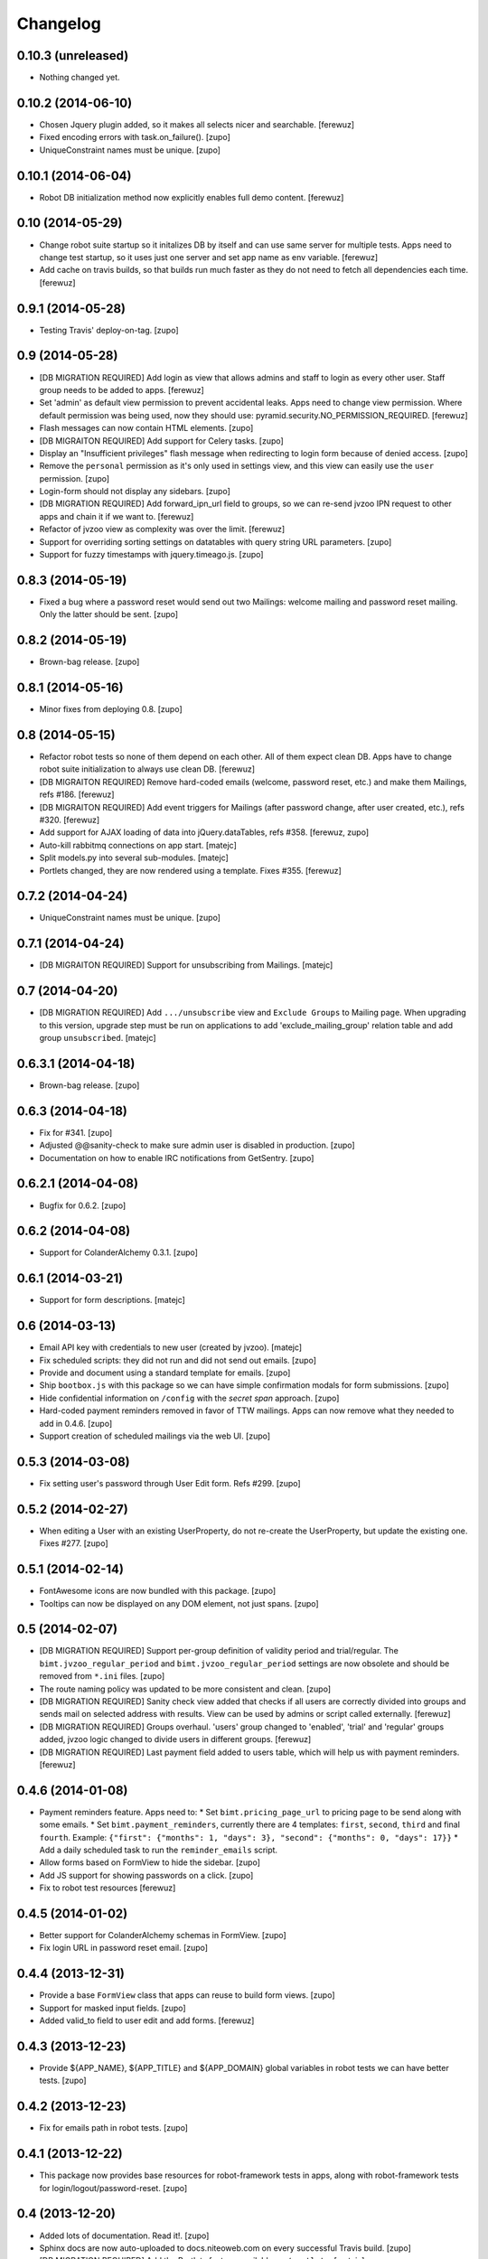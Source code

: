 Changelog
=========


0.10.3 (unreleased)
-------------------

- Nothing changed yet.


0.10.2 (2014-06-10)
-------------------

- Chosen Jquery plugin added, so it makes all selects nicer and searchable.
  [ferewuz]

- Fixed encoding errors with task.on_failure().
  [zupo]

- UniqueConstraint names must be unique.
  [zupo]


0.10.1 (2014-06-04)
-------------------

- Robot DB initialization method now explicitly enables full demo content.
  [ferewuz]


0.10 (2014-05-29)
-----------------

- Change robot suite startup so it initalizes DB by itself and can use same
  server for multiple tests. Apps need to change test startup, so it uses just
  one server and set app name as env variable.
  [ferewuz]

- Add cache on travis builds, so that builds run much faster as they do not
  need to fetch all dependencies each time.
  [ferewuz]


0.9.1 (2014-05-28)
------------------

- Testing Travis' deploy-on-tag.
  [zupo]


0.9 (2014-05-28)
----------------

- [DB MIGRATION REQUIRED] Add login as view that allows admins and staff to
  login as every other user. Staff group needs to be added to apps.
  [ferewuz]

- Set 'admin' as default view permission to prevent accidental leaks.
  Apps need to change view permission. Where default permission was being used,
  now they should use: pyramid.security.NO_PERMISSION_REQUIRED.
  [ferewuz]

- Flash messages can now contain HTML elements.
  [zupo]

- [DB MIGRAITON REQUIRED] Add support for Celery tasks.
  [zupo]

- Display an "Insufficient privileges" flash message when redirecting to
  login form because of denied access.
  [zupo]

- Remove the ``personal`` permission as it's only used in settings view, and
  this view can easily use the ``user`` permission.
  [zupo]

- Login-form should not display any sidebars.
  [zupo]

- [DB MIGRATION REQUIRED] Add forward_ipn_url field to groups, so we can
  re-send jvzoo IPN request to other apps and chain it if we want to.
  [ferewuz]

- Refactor of jvzoo view as complexity was over the limit.
  [ferewuz]

- Support for overriding sorting settings on datatables with query string
  URL parameters.
  [zupo]

- Support for fuzzy timestamps with jquery.timeago.js.
  [zupo]


0.8.3 (2014-05-19)
------------------

- Fixed a bug where a password reset would send out two Mailings: welcome
  mailing and password reset mailing. Only the latter should be sent.
  [zupo]


0.8.2 (2014-05-19)
------------------

- Brown-bag release.
  [zupo]


0.8.1 (2014-05-16)
------------------

- Minor fixes from deploying 0.8.
  [zupo]


0.8 (2014-05-15)
----------------

- Refactor robot tests so none of them depend on each other. All of
  them expect clean DB. Apps have to change robot suite initialization to
  always use clean DB.
  [ferewuz]

- [DB MIGRAITON REQUIRED] Remove hard-coded emails (welcome, password reset,
  etc.) and make them Mailings, refs #186.
  [ferewuz]

- [DB MIGRAITON REQUIRED] Add event triggers for Mailings (after password
  change, after user created, etc.), refs #320.
  [ferewuz]

- Add support for AJAX loading of data into jQuery.dataTables, refs #358.
  [ferewuz, zupo]

- Auto-kill rabbitmq connections on app start.
  [matejc]

- Split models.py into several sub-modules.
  [matejc]

- Portlets changed, they are now rendered using a template. Fixes #355.
  [ferewuz]


0.7.2 (2014-04-24)
------------------

- UniqueConstraint names must be unique.
  [zupo]


0.7.1 (2014-04-24)
------------------

- [DB MIGRAITON REQUIRED] Support for unsubscribing from Mailings.
  [matejc]


0.7 (2014-04-20)
----------------

- [DB MIGRATION REQUIRED] Add ``.../unsubscribe`` view and ``Exclude Groups``
  to Mailing page. When upgrading to this version, upgrade step must be run
  on applications to add 'exclude_mailing_group' relation table
  and add group ``unsubscribed``.
  [matejc]


0.6.3.1 (2014-04-18)
--------------------

- Brown-bag release.
  [zupo]


0.6.3 (2014-04-18)
------------------

- Fix for #341.
  [zupo]

- Adjusted @@sanity-check to make sure admin user is disabled in production.
  [zupo]

- Documentation on how to enable IRC notifications from GetSentry.
  [zupo]


0.6.2.1 (2014-04-08)
--------------------

- Bugfix for 0.6.2.
  [zupo]


0.6.2 (2014-04-08)
------------------

- Support for ColanderAlchemy 0.3.1.
  [zupo]


0.6.1 (2014-03-21)
------------------

- Support for form descriptions.
  [matejc]


0.6 (2014-03-13)
----------------

- Email API key with credentials to new user (created by jvzoo).
  [matejc]

- Fix scheduled scripts: they did not run and did not send out emails.
  [zupo]

- Provide and document using a standard template for emails.
  [zupo]

- Ship ``bootbox.js`` with this package so we can have simple confirmation
  modals for form submissions.
  [zupo]

- Hide confidential information on ``/config`` with the `secret span` approach.
  [zupo]

- Hard-coded payment reminders removed in favor of TTW mailings. Apps can now
  remove what they needed to add in 0.4.6.
  [zupo]

- Support creation of scheduled mailings via the web UI.
  [zupo]


0.5.3 (2014-03-08)
------------------

- Fix setting user's password through User Edit form. Refs #299.
  [zupo]


0.5.2 (2014-02-27)
------------------

- When editing a User with an existing UserProperty, do not re-create the
  UserProperty, but update the existing one. Fixes #277.
  [zupo]


0.5.1 (2014-02-14)
------------------

- FontAwesome icons are now bundled with this package.
  [zupo]

- Tooltips can now be displayed on any DOM element, not just spans.
  [zupo]


0.5 (2014-02-07)
----------------

- [DB MIGRATION REQUIRED] Support per-group definition of validity period and
  trial/regular. The ``bimt.jvzoo_regular_period`` and
  ``bimt.jvzoo_regular_period`` settings are now obsolete and should be removed
  from ``*.ini`` files.
  [zupo]

- The route naming policy was updated to be more consistent and clean.
  [zupo]

- [DB MIGRATION REQUIRED] Sanity check view added that checks if all users are
  correctly divided into groups and sends mail on selected address with
  results. View can be used by admins or script called externally.
  [ferewuz]

- [DB MIGRATION REQUIRED] Groups overhaul. 'users' group changed to 'enabled',
  'trial' and 'regular' groups added, jvzoo logic changed to divide users in
  different groups.
  [ferewuz]

- [DB MIGRATION REQUIRED] Last payment field added to users table, which will
  help us with payment reminders.
  [ferewuz]

0.4.6 (2014-01-08)
------------------

- Payment reminders feature. Apps need to:
  * Set ``bimt.pricing_page_url`` to pricing page to be send along with some emails.
  * Set ``bimt.payment_reminders``, currently there are 4 templates: ``first``, ``second``, ``third`` and final ``fourth``. Example: ``{"first": {"months": 1, "days": 3}, "second": {"months": 0, "days": 17}}``
  * Add a daily scheduled task to run the ``reminder_emails`` script.

- Allow forms based on FormView to hide the sidebar.
  [zupo]

- Add JS support for showing passwords on a click.
  [zupo]

- Fix to robot test resources
  [ferewuz]


0.4.5 (2014-01-02)
------------------

- Better support for ColanderAlchemy schemas in FormView.
  [zupo]

- Fix login URL in password reset email.
  [zupo]


0.4.4 (2013-12-31)
------------------

- Provide a base ``FormView`` class that apps can reuse to build form views.
  [zupo]

- Support for masked input fields.
  [zupo]

- Added valid_to field to user edit and add forms.
  [ferewuz]


0.4.3 (2013-12-23)
------------------

- Provide ${APP_NAME}, ${APP_TITLE} and ${APP_DOMAIN} global variables in robot
  tests we can have better tests.
  [zupo]


0.4.2 (2013-12-23)
------------------

- Fix for emails path in robot tests.
  [zupo]


0.4.1 (2013-12-22)
------------------

- This package now provides base resources for robot-framework tests in apps,
  along with robot-framework tests for login/logout/password-reset.
  [zupo]


0.4 (2013-12-20)
----------------

- Added lots of documentation. Read it!.
  [zupo]

- Sphinx docs are now auto-uploaded to docs.niteoweb.com on every successful
  Travis build.
  [zupo]

- [DB MIGRATION REQUIRED] Add the Portlets feature, available on ``/portlets``.
  [matejc]

- Util methods that are used in multiple applications added
  [ferewuz]

- Test coverage now at 100%, all the missing tests were added.
  [ferewuz]

- Support for nice searchable/sortable tables with jQuery.DataTables.
  [zupo]

- Add tests for views that didn't have them, tests for AuditLogEvent,
  small fix to user edit form.
  [ferewuz]

- [DB MIGRATION REQUIRED] We always store emails in lower-case.
  [zupo]


0.3.2 (2013-12-13)
------------------

- Libraries (such as pyramid_bimt) need to include compiled resources.
  [zupo]


0.3.1 (2013-12-13)
------------------

- Redirect user to value of settings entry named
  'bimt.disabled_user_redirect_path'. The value is path, ex: /settings
  [matejc]

- Added a non-admin user to 'add_default_content' for testing env.
  [matejc]

- Move flash messages back to the content area.
  [zupo]

- Various fixes for Fanstatic integration.
  [zupo]


0.3 (2013-12-12)
----------------

- Handle all static resources with Fanstatic. Overhaul of templates and
  CSS/JS files.
  [zupo]

- Redirect to user view after edit user.
  [matejc]

- Expired_subscriptions script now writes an AuditLog entry when disabling a
  user.
  [zupo]

- Allow views to hide the sidebar by setting the
  ``request.layout_manager.layout.hide_sidebar`` value to ``True``.
  [zupo]

- Fix for exceptions in verify password function, returns False on Exception.
  [matejc]


0.2.3 (2013-12-06)
------------------

- Overhaul of setting entries check, split them as default and production.
  [matejc]

- Config view at route /config where there is read only information about
  Pyramid setttings and environment variables.
  [matejc]

- Minor tweaks to welcome email.
  [zupo]

- Print to logger.info() on milestones in the JVZoo POST handling process.
  [zupo]


0.2.2 (2013-12-05)
------------------

- Additional fixes & tests for JVZoo integration.
  [zupo]

- Send more data to sentry using logger.exception().
  [zupo]


0.2.1 (2013-12-05)
------------------

- The jvzoo view was missing a renderer.
  [zupo]

- Fix "hash could not be identified" error.
  [zupo]


0.2 (2013-12-04)
----------------

- Integration with JVZoo Instant Payment Notification service. Apps need to:
  * Perform DB migration.
  * Set ``bimt.jvzoo_trial_period``, ``bimt.jvzoo_regular_period`` and
  ``bimt.jvzoo_secret_key`` settings.
  * Add a daily scheduled task to run the ``expire_subscriptions`` script.

- Rename ``IUserSignedUp`` to ``IUserCreated`` since users are created by the
  system, they do no sign up on themselves.
  [zupo]

- Remove ``IUserDeleted`` event, since we do not yet support deleting users.
  [zupo]

- Rewrite get methods in models classes to all be named in a consistent way:
  by_id(), by_email(), etc.
  [zupo]


0.1.9.1 (2013-12-03)
--------------------

- Fix raise-error/js.
  [zupo]


0.1.9 (2013-12-03)
------------------

- Support for integration with GetSentry. Apps need to provide the following:
   * include pyramid_raven in production.ini
   * configure sentry logger in production.ini
   * pass over SENTRY_DNS in Procfile



0.1.8 (2013-12-02)
------------------

- Moved ``/audit_log`` URL to ``/audit-log``.
  [zupo]

- Split ``views.py`` into ``views/`` sub-package.
  [zupo]

- Required options are ``mail.default_sender``, ``bimt.app_name``,
  ``bimt.app_title`` or application will fail at start. For example look
  at the ``development.ini``.
  [matejc]

- Add and edit user form, for now only email, full name and groups. All
  features are located in ``\users`` path. View/edit user options are in
  Options column for each member.
  [matejc]



0.1.7 (2013-11-27)
------------------

- Add fullname to /users and /user view.
  [matejc]

- Add bimt.piwik_site_id to default_layout.pt, trigger it by
  setting for example: `bimt.piwik_site_id = 102` to .ini file.
  [matejc]


0.1.6 (2013-11-10)
------------------

- Set correct unique constraint for ``key`` in ``UserProperty``.
  [zupo]

- More fixes to reset password email template.
  [zupo]


0.1.5 (2013-11-10)
------------------

- Fix reset password email template.
  [zupo]


0.1.4 (2013-11-10)
------------------

- Ignore ``tests/`` subpackage when doing Venusian scan.
  [zupo]


0.1.3 (2013-11-10)
------------------

- Added missing files to git.
  [zupo]


0.1.2 (2013-11-10)
------------------

- Added redirect from /users/ to /users.
  [zupo]

- Fixed regressions when refactoring UserSettings -> UserProperty.
  [zupo]


0.1.1 (2013-11-10)
------------------

- Added the 'default return value' feature to get_property().
  [zupo]

- Refactored UserSettings -> UserProperty.
  [zupo]

- Added generate() method for generating random strings to ``security.py`` so
  apps can reuse it.
  [zupo]

- Enabled developers to work on pyramid_bimt individually and not
  necessarily inside the scope of some other app.
  [zupo]

- Made ``pyramid_bimt`` provide default ``pyramid_layout`` layout. Apps can
  then use this default one or roll their own.
  [zupo]

- Added a basic password reset feature.
  [zupo]


0.1 (2013-11-08)
----------------

- Initial release.
  [offline, zupo]
